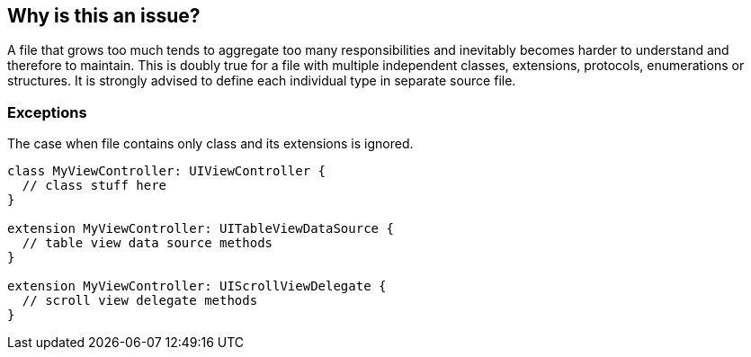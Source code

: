 == Why is this an issue?

A file that grows too much tends to aggregate too many responsibilities and inevitably becomes harder to understand and therefore to maintain. This is doubly true for a file with multiple independent classes, extensions, protocols, enumerations or structures. It is strongly advised to define each individual type in separate source file.

=== Exceptions

The case when file contains only class and its extensions is ignored.

----
class MyViewController: UIViewController {
  // class stuff here
}

extension MyViewController: UITableViewDataSource {
  // table view data source methods
}

extension MyViewController: UIScrollViewDelegate {
  // scroll view delegate methods
}
----

ifdef::env-github,rspecator-view[]

'''
== Implementation Specification
(visible only on this page)

=== Message

There are N independent types in this file; move all but one of them to other files.


'''
== Comments And Links
(visible only on this page)

=== on 15 May 2015, 12:38:41 Ann Campbell wrote:
looks good [~elena.vilchik]

endif::env-github,rspecator-view[]
